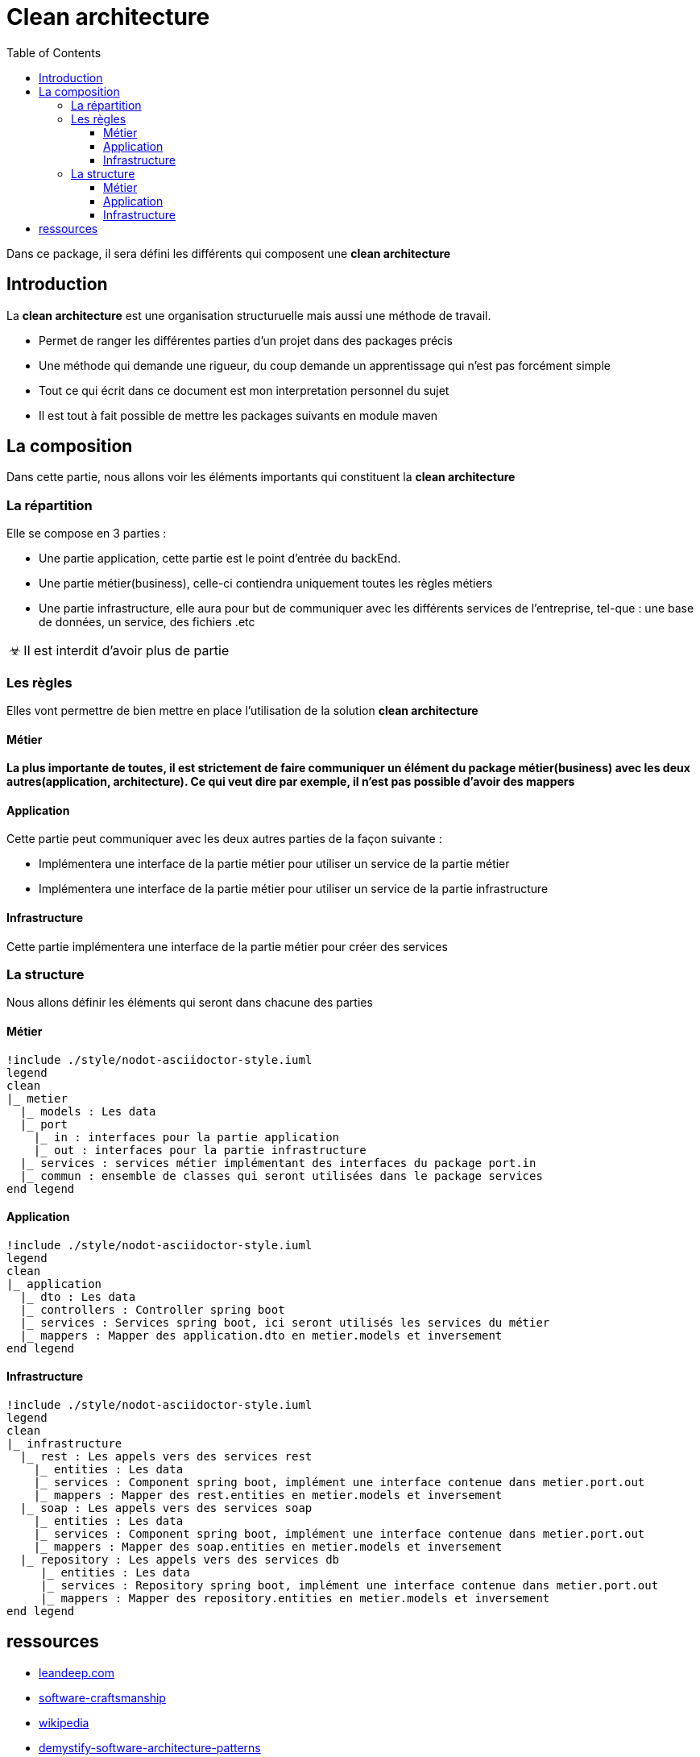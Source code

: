 = Clean architecture
:doctype: book
:encoding: utf-8
:lang: en
:toc: left
:imagesdir: images
:toclevels: 6
:source-highlighter: rouge
:rouge-style: github
//ref: ttps://www.compart.com/fr/unicode/
:tip-caption: pass:[&#x1F441;]
:warning-caption: pass:[&#9888]
:important-caption: pass:[&#9763;]
:note-caption: pass:[&#33;]
:caution-caption: pass:[&#9761;]

Dans ce package, il sera défini les différents qui composent une *clean architecture*

== Introduction
La *clean architecture* est une organisation structuruelle mais aussi une méthode de travail.

* Permet de ranger les différentes parties d'un projet dans des packages précis
* Une méthode qui demande une rigueur, du coup demande un apprentissage qui n'est pas forcément simple

[NOTE]
* Tout ce qui écrit dans ce document est mon interpretation personnel du sujet
* Il est tout à fait possible de mettre les packages suivants en module maven

== La composition
Dans cette partie, nous allons voir les éléments importants qui constituent la **clean architecture**

=== La répartition

Elle se compose en 3 parties :

* Une partie application, cette partie est le point d'entrée du backEnd.
* Une partie métier(business), celle-ci contiendra uniquement toutes les règles métiers
* Une partie infrastructure, elle aura pour but de communiquer avec les différents services de l'entreprise, tel-que : une base de données, un service, des fichiers .etc

[IMPORTANT]
Il est interdit d'avoir plus de partie

=== Les règles
Elles vont permettre de bien mettre en place l'utilisation de la solution **clean architecture**

==== Métier
*La plus importante de toutes, il est strictement de faire communiquer un élément du package métier(business) avec les deux autres(application, architecture). Ce qui veut dire par exemple, il n'est pas possible d'avoir des mappers*

==== Application
Cette partie peut communiquer avec les deux autres parties de la façon suivante :

* Implémentera une interface de la partie métier pour utiliser un service de la partie métier
* Implémentera une interface de la partie métier pour utiliser un service de la partie infrastructure

==== Infrastructure
Cette partie implémentera une interface de la partie métier pour créer des services

=== La structure
Nous allons définir les éléments qui seront dans chacune des parties

==== Métier
[plantuml, format=svg, opts="inline"]
----
!include ./style/nodot-asciidoctor-style.iuml
legend
clean
|_ metier
  |_ models : Les data
  |_ port
    |_ in : interfaces pour la partie application
    |_ out : interfaces pour la partie infrastructure
  |_ services : services métier implémentant des interfaces du package port.in
  |_ commun : ensemble de classes qui seront utilisées dans le package services
end legend
----
==== Application
[plantuml, format=svg, opts="inline"]
----
!include ./style/nodot-asciidoctor-style.iuml
legend
clean
|_ application
  |_ dto : Les data
  |_ controllers : Controller spring boot
  |_ services : Services spring boot, ici seront utilisés les services du métier
  |_ mappers : Mapper des application.dto en metier.models et inversement
end legend
----
==== Infrastructure

[plantuml, format=svg, opts="inline"]
----
!include ./style/nodot-asciidoctor-style.iuml
legend
clean
|_ infrastructure
  |_ rest : Les appels vers des services rest
    |_ entities : Les data
    |_ services : Component spring boot, implément une interface contenue dans metier.port.out
    |_ mappers : Mapper des rest.entities en metier.models et inversement
  |_ soap : Les appels vers des services soap
    |_ entities : Les data
    |_ services : Component spring boot, implément une interface contenue dans metier.port.out
    |_ mappers : Mapper des soap.entities en metier.models et inversement
  |_ repository : Les appels vers des services db
     |_ entities : Les data
     |_ services : Repository spring boot, implément une interface contenue dans metier.port.out
     |_ mappers : Mapper des repository.entities en metier.models et inversement
end legend
----

== ressources
* https://leandeep.com/clean-architecture/[leandeep.com]
* https://www.happycoders.eu/software-craftsmanship/hexagonal-architecture/[software-craftsmanship]
* https://en.wikipedia.org/wiki/Hexagonal_architecture_(software)[wikipedia]
* https://www.thoughtworks.com/insights/blog/architecture/demystify-software-architecture-patterns[demystify-software-architecture-patterns]
* https://www.milanjovanovic.tech/blog/why-clean-architecture-is-great-for-complex-projects[milanjovanovic]

exemple:

* https://github.com/spring-projects/spring-petclinic/blob/main/readme.md[Todo]
